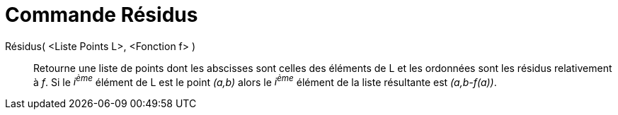= Commande Résidus
:page-en: commands/ResidualPlot_Command
ifdef::env-github[:imagesdir: /fr/modules/ROOT/assets/images]

Résidus( <Liste Points L>, <Fonction f> )::
  Retourne une liste de points dont les abscisses sont celles des éléments de L et les ordonnées sont les résidus
  relativement à _f_. Si le _i^ème^_ élément de L est le point _(a,b)_ alors le _i^ème^_ élément de la liste résultante
  est _(a,b-f(a))_.
